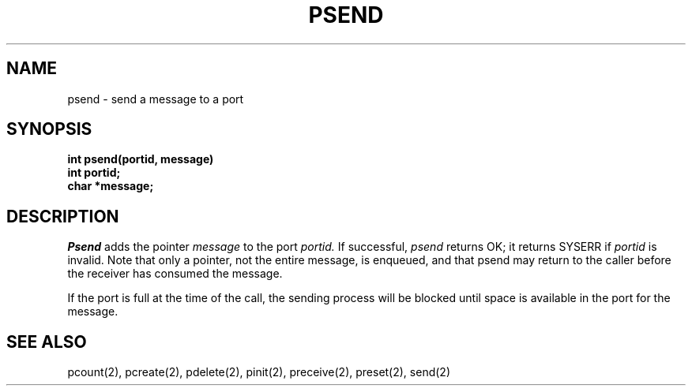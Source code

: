 .TH PSEND 2
.SH NAME
psend \- send a message to a port
.SH SYNOPSIS
.nf
.B int psend(portid, message)
.B int portid;
.B char *message;
.fi
.SH DESCRIPTION
.I Psend
adds the pointer
.I message
to the port
.I portid.
If successful,
.I psend
returns OK; it returns SYSERR if
.I portid
is invalid.
Note that only a pointer, not the entire message, is enqueued,
and that psend may return to the caller before the receiver
has consumed the message.
.PP
If the port is full at the time of the call, the sending process will be
blocked until space is available in the port for the message.
.SH SEE ALSO
pcount(2), pcreate(2), pdelete(2), pinit(2), preceive(2), preset(2), send(2)
